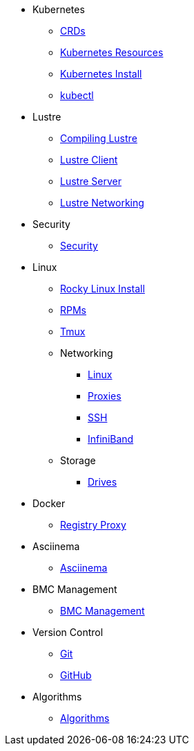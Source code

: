 
* Kubernetes
** xref:docs-site:learning:kubernetes/crds.adoc[CRDs]
** xref:docs-site:learning:kubernetes/k8s-api-resources.adoc[Kubernetes Resources]
** xref:docs-site:learning:kubernetes/k8s-install.adoc[Kubernetes Install]
** xref:docs-site:learning:kubernetes/kubectl.adoc[kubectl]

* Lustre
** xref:docs-site:learning:lustre/compiling-lustre.adoc[Compiling Lustre]
** xref:docs-site:learning:lustre/lustre-client.adoc[Lustre Client]
** xref:docs-site:learning:lustre/lustre-server.adoc[Lustre Server]
** xref:docs-site:learning:lustre/lustre-networking.adoc[Lustre Networking]

* Security
** xref:docs-site:learning:security/security.adoc[Security]

* Linux
** xref:docs-site:learning:linux/rocky-install.adoc[Rocky Linux Install]
** xref:docs-site:learning:linux/rpms.adoc[RPMs]
** xref:docs-site:learning:linux/tmux.adoc[Tmux]
** Networking
*** xref:docs-site:learning:linux/networking/linux-networking.adoc[Linux]
*** xref:docs-site:learning:linux/networking/proxies.adoc[Proxies]
*** xref:docs-site:learning:linux/networking/ssh.adoc[SSH]
*** xref:docs-site:learning:linux/networking/infiniband.adoc[InfiniBand]
** Storage
*** xref:docs-site:learning:linux/storage/drives.adoc[Drives]

* Docker
** xref:docs-site:learning:docker/registry-proxy.adoc[Registry Proxy]

* Asciinema
** xref:docs-site:learning:asciinema/asciinema.adoc[Asciinema]

* BMC Management
** xref:docs-site:learning:bmc-management/bmc-management.adoc[BMC Management]

* Version Control
** xref:docs-site:learning:version-control/git/git.adoc[Git]
** xref:docs-site:learning:version-control/github/github.adoc[GitHub]

* Algorithms
** xref:docs-site:learning:algorithms/algorithms.adoc[Algorithms]
